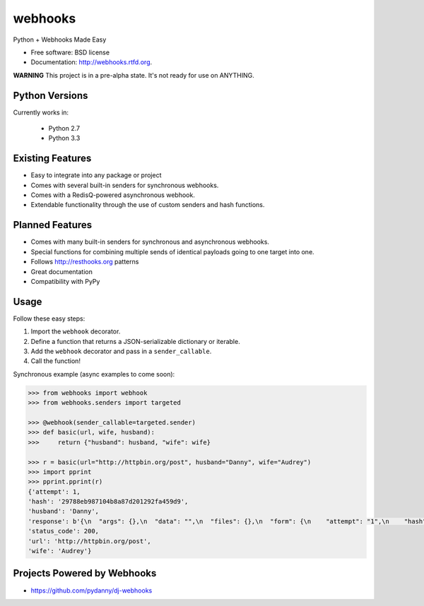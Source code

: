 ===============================
webhooks
===============================

.. image:: https://pypip.in/d/webhooks/badge.png
        :target: https://pypi.python.org/pypi/webhooks

.. image:: https://badge.fury.io/py/webhooks.png
    :target: https://badge.fury.io/py/webhooks

.. image:: https://travis-ci.org/pydanny/webhooks.png
   :alt: Build Status
   :target: https://travis-ci.org/pydanny/webhooks

.. image:: https://pypip.in/wheel/webhooks/badge.png
    :target: https://pypi.python.org/pypi/webhooks/
    :alt: Wheel Status

Python + Webhooks Made Easy

* Free software: BSD license
* Documentation: http://webhooks.rtfd.org.

**WARNING** This project is in a pre-alpha state. It's not ready for use on ANYTHING.

Python Versions
----------------

Currently works in:

    * Python 2.7
    * Python 3.3

Existing Features
------------------

* Easy to integrate into any package or project
* Comes with several built-in senders for synchronous webhooks.
* Comes with a RedisQ-powered asynchronous webhook.
* Extendable functionality through the use of custom senders and hash functions.

Planned Features
-----------------

* Comes with many built-in senders for synchronous and asynchronous webhooks.
* Special functions for combining multiple sends of identical payloads going to one target into one.
* Follows http://resthooks.org patterns
* Great documentation
* Compatibility with PyPy

Usage
-----

Follow these easy steps:

1. Import the ``webhook`` decorator.
2. Define a function that returns a JSON-serializable dictionary or iterable.
3. Add the ``webhook`` decorator and pass in a ``sender_callable``.
4. Call the function!

Synchronous example (async examples to come soon):

.. code-block:: python

    >>> from webhooks import webhook
    >>> from webhooks.senders import targeted

    >>> @webhook(sender_callable=targeted.sender)
    >>> def basic(url, wife, husband):
    >>>     return {"husband": husband, "wife": wife}

    >>> r = basic(url="http://httpbin.org/post", husband="Danny", wife="Audrey")
    >>> import pprint
    >>> pprint.pprint(r)
    {'attempt': 1,
    'hash': '29788eb987104b8a87d201292fa459d9',
    'husband': 'Danny',
    'response': b'{\n  "args": {},\n  "data": "",\n  "files": {},\n  "form": {\n    "attempt": "1",\n    "hash": "29788eb987104b8a87d201292fa459d9",\n    "husband": "Danny",\n    "url": "http://httpbin.org/post",\n    "wife": "Audrey"\n  },\n  "headers": {\n    "Accept": "*/*",\n    "Accept-Encoding": "gzip, deflate",\n    "Connection": "close",\n    "Content-Length": "109",\n    "Content-Type": "application/x-www-form-urlencoded",\n    "Host": "httpbin.org",\n    "User-Agent": "python-requests/2.3.0 CPython/3.3.5 Darwin/12.3.0",\n    "X-Request-Id": "d25119e4-08ba-4523-abc4-b9a9ac10225b"\n  },\n  "json": null,\n  "origin": "108.185.146.101",\n  "url": "http://httpbin.org/post"\n}',
    'status_code': 200,
    'url': 'http://httpbin.org/post',
    'wife': 'Audrey'}
    


Projects Powered by Webhooks
----------------------------

* https://github.com/pydanny/dj-webhooks

